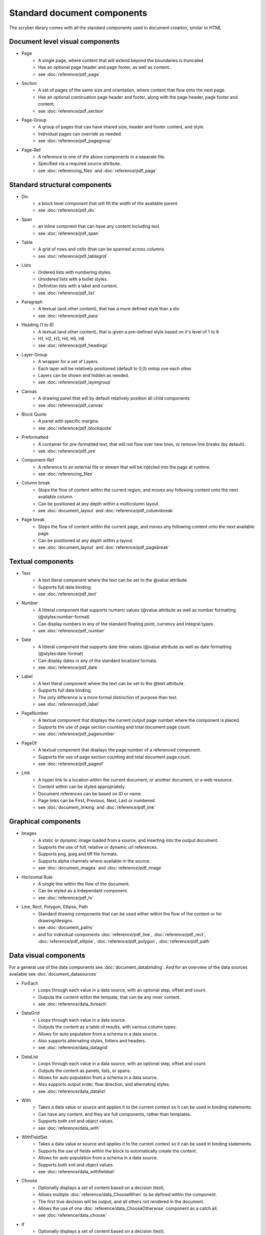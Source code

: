 ================================
Standard document components
================================

The scryber library comes with all the standard components used in document creation, similar to HTML

Document level visual components
================================

* Page
    * A single page, where content that will extend beyond the boundaries is truncated
    * Has an optional page header and page footer, as well as content.
    * see :doc:`reference/pdf_page`
* Section
    * A set of pages of the same size and orientation, where content that flow onto the next page.
    * Has an optional continuation page header and footer, along with the page header, page footer and content.
    * see :doc:`reference/pdf_section`
* Page-Group
    * A group of pages that can have shared size, header and footer content, and style.
    * Individual pages can override as needed.
    * see :doc:`reference/pdf_pagegroup`
* Page-Ref
    * A reference to one of the above components in a separate file.
    * Specified via a required source attribute.
    * see :doc:`referencing_files` and :doc:`reference/pdf_page`


Standard structural components
==============================

* Div
    * a block level component that will fill the width of the available parent.
    * see :doc:`reference/pdf_div`
* Span 
    * an inline compnent that can have any content including text.
    * see :doc:`reference/pdf_span`
* Table
    * A grid of rows and cells (that can be spanned across columns.
    * see :doc:`reference/pdf_tablegrid`
* Lists
    * Ordered lists with numbering styles.
    * Unodered lists with a bullet styles.
    * Definition lists with a label and content.
    * see :doc:`reference/pdf_list`
* Paragraph
    * A textual (and other content), that has a more defined style than a div.
    * see :doc:`reference/pdf_para`
* Heading (1 to 6)
    * A textual (and other content), that is given a pre-defined style based on it's level of 1 to 6
    * H1, H2, H3, H4, H5, H6
    * see :doc:`reference/pdf_headings`
* Layer-Group
    * A wrapper for a set of Layers.
    * Each layer will be relatively positioned (default to 0,0) ontop ove each other.
    * Layers can be shown and hidden as needed.
    * see :doc:`reference/pdf_layergroup`
* Canvas
    * A drawing panel that will by default relatively position all child components
    * see :doc:`reference/pdf_canvas`
* Block Quote
    * A panel with specific margins.
    * see :doc:`reference/pdf_blockquote`
* Preformatted
    * A container for pre-formatted text, that will not flow over new lines, or remove line breaks (by detault).
    * see :doc:`reference/pdf_pre`
* Component-Ref
    * A reference to an external file or stream that will be injected into the page at runtime.
    * see :doc:`referencing_files` 
* Column break
    * Stops the flow of content within the current region, and moves any following content onto the next available column.
    * Can be positioned at any depth within a multicolumn layout.
    * see :doc:`document_layout` and :doc:`reference/pdf_columnbreak`
* Page break
    * Stops the flow of content within the current page, and moves any following content onto the next available page.
    * Can be positioned at any depth within a layout.
    * see :doc:`document_layout` and :doc:`reference/pdf_pagebreak`


Textual components
==================

* Text
    * A text literal compenent where the text can be set to the @value attribute.
    * Supports full data binding.
    * see :doc:`reference/pdf_text`
* Number
    * A litteral component that supports numeric values (@value attribute as well as number formatting (@styles:number-format)
    * Can display numbers in any of the standard floating point, currency and integral types.
    * see :doc:`reference/pdf_number`
* Date
    * A litteral component that supports date time values (@value attribute as well as date formatting (@styles:date-format)
    * Can display dates in any of the standard localized formats.
    * see :doc:`reference/pdf_date`
* Label
    * A text literal component where the text can be set to the @text attribute.
    * Supports full data binding.
    * The only difference is a more formal distinction of purpose than text.
    * see :doc:`reference/pdf_label`
* PageNumber
    * A textual component that displays the current output page number where the component is placed.
    * Supports the use of page section counting and total document page count.
    * see :doc:`reference/pdf_pagenumber`
* PageOf
    * A textual compenent that displays the page number of a referenced component.
    * Supports the use of page section counting and total document page count.
    * see :doc:`reference/pdf_pageof`
* Link
    * A hyper link to a location within the current document, or another document, or a web resource.
    * Content within can be styled appropriately.
    * Document references can be based on ID or name.
    * Page links can be First, Previous, Next, Last or numbered.
    * see :doc:`document_linking` and :doc:`reference/pdf_link`


Graphical components
====================

* Images
    * A static or dynamic image loaded from a source, and inserting into the output document.
    * Supports the use of full, relative or dynamic url references.
    * Supports png, jpeg and tiff file formats.
    * Supports alpha channels where available in the source.
    * see :doc:`document_images` and :doc:`reference/pdf_image`
* Horizontal Rule
    * A single line within the flow of the document.
    * Can be styled as a independant component.
    * see :doc:`reference/pdf_hr`
* Line, Rect, Polygon, Ellipse, Path
    * Standard drawing components that can be used either within the flow of the content or for drawing/designs.
    * see :doc:`document_paths` 
    * and for individual components :doc:`reference/pdf_line`, :doc:`reference/pdf_rect`, :doc:`reference/pdf_ellipse`, :doc:`reference/pdf_polygon`, :doc:`reference/pdf_path`


Data visual components
======================

For a general use of the data components see :doc:`document_databinding`.
And for an overview of the data sources available see :doc:`document_datasources`

* ForEach
    * Loops through each value in a data source, with an optional step, offset and count.
    * Outputs the content within the tempate, that can be any inner content.
    * see :doc:`reference/data_foreach`
* DataGrid
    * Loops through each value in a data source.
    * Outputs the content as a table of results, with various column types.
    * Allows for auto population from a schema in a data source.
    * Also supports alternating styles, fotters and headers.
    * see :doc:`reference/data_datagrid`
* DataList
    * Loops through each value in a data source, with an optional step, offset and count.
    * Outputs the content as panels, lists, or spans.
    * Allows for auto population from a schema in a data source.
    * Also supports output order, flow direction, and alternating styles.
    * see :doc:`reference/data_datalist`
* With
    * Takes a data value or source and applies it to the current context so it can be used in binding statements.
    * Can have any content, and they are full components, rather than templates.
    * Supports both xml and object values.
    * see :doc:`reference/data_with`
* WithFieldSet
    * Takes a data value or source and applies it to the current context so it can be used in binding statements.
    * Supports the use of fields within the block to automatically create the content.
    * Allows for auto population from a schema in a data source.
    * Supports both xml and object values.
    * see :doc:`reference/data_withfieldset`
* Choose
    * Optionally displays a set of content based on a decision (test).
    * Allows multiple :doc:`reference/data_ChooseWhen` to be defined within the component.
    * The first true decision will be output, and all others not rendered in the document.
    * Allows the use of one :doc:`reference/data_ChooseOtherwise` component as a catch all.
    * see :doc:`reference/data_choose`
* If
    * Optionally displays a set of content based on a decision (test).
    * If the decision is false, then no inner content will be rendered.
    * see :doc:`reference/data_if`

Html components
===============

* Html Page
    * A full section that supports the inclusion for html (or markdown) content output within a document as it's own page(s).
    * Supports the use of inline style conversion (with limitations) to scryber styles.
    * Content can either be loaded dynamically by the component, assigned from a data source, or explicitly set from code.
    * see :doc:`using_html` for more information on Html in scryber.
    * see :doc:`reference/pdf_html`
* Html Fragment.
    * A block of html that can sit within a document.
    * Supports the use of inline style conversion (with limitations) to scryber styles.
    * Content can either be loaded dynamically by the component, assigned from a data source, or explicitly set from code.
    * see :doc:`using_html` for more information on Html in scryber.
    * see :doc:`reference/pdf_htmlfragment`


